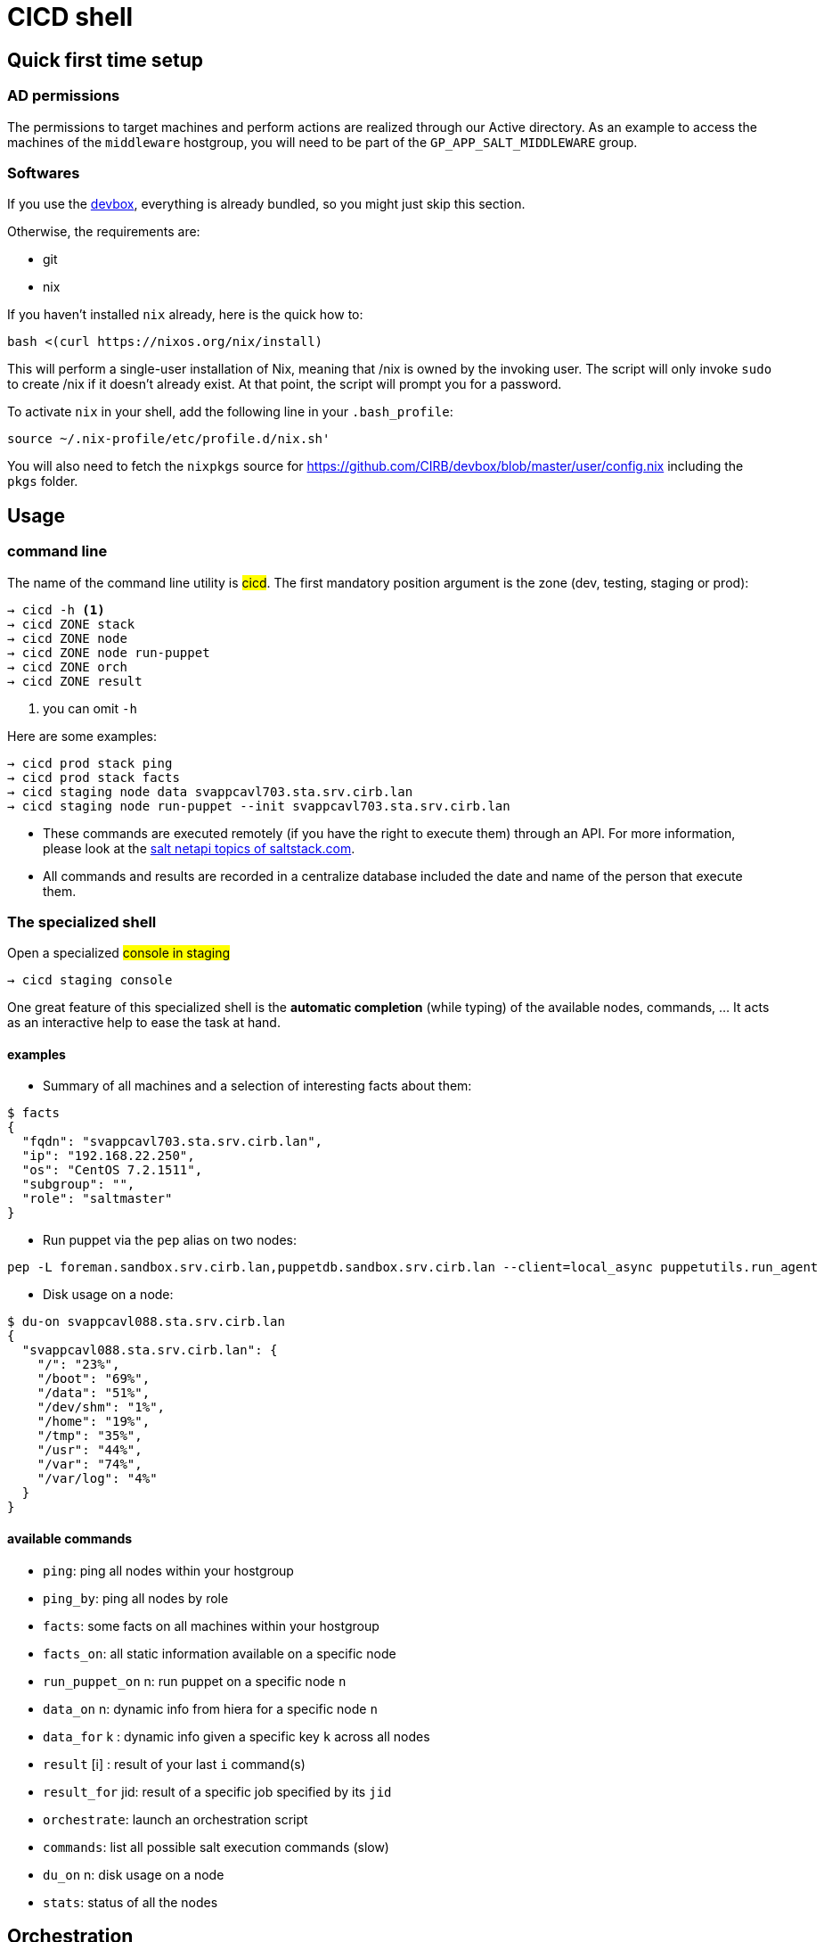 # CICD shell

## Quick first time setup

### AD permissions

The permissions to target machines and perform actions are realized through our Active directory. As an example to access the machines of the `middleware` hostgroup, you will need to be part of the `GP_APP_SALT_MIDDLEWARE` group.


### Softwares

If you use the https://github.com/CIRB/devbox/blob/master/README.md#devbox[devbox], everything is already bundled, so you might just skip this section.

Otherwise, the requirements are:

* git
* nix

If you haven't installed `nix` already, here is the quick how to:

```
bash <(curl https://nixos.org/nix/install)
```
This will perform a single-user installation of Nix, meaning that /nix is owned by the invoking user. The script will only invoke `sudo` to create /nix if it doesn’t already exist. At that point, the script will prompt you for a password.

To activate `nix` in your shell, add the following line in your `.bash_profile`:

```
source ~/.nix-profile/etc/profile.d/nix.sh'
```

You will also need to fetch the `nixpkgs` source for https://github.com/CIRB/devbox/blob/master/user/config.nix including the `pkgs` folder.


## Usage

### command line

The name of the command line utility is #cicd#. The first mandatory position argument is the zone (dev, testing, staging or prod):

```*help*
→ cicd -h <1>
→ cicd ZONE stack
→ cicd ZONE node
→ cicd ZONE node run-puppet
→ cicd ZONE orch
→ cicd ZONE result
```
<1> you can omit `-h`

Here are some examples:
```
→ cicd prod stack ping
→ cicd prod stack facts
→ cicd staging node data svappcavl703.sta.srv.cirb.lan
→ cicd staging node run-puppet --init svappcavl703.sta.srv.cirb.lan
```

[NOTE]
- These commands are executed remotely (if you have the right to execute them) through an API. For more information, please look at the https://docs.saltstack.com/en/latest/topics/netapi/index.html[salt netapi topics of saltstack.com].

- All commands and results are recorded in a centralize database included the date and name of the person that execute them.

### The specialized shell

.Open a specialized #console in staging#
```
→ cicd staging console
```

One great feature of this specialized shell is the *automatic completion* (while typing) of the available nodes, commands, ... It acts as an interactive help to ease the task at hand.

#### examples

- Summary of all machines and a selection of interesting facts about them:
```
$ facts
{
  "fqdn": "svappcavl703.sta.srv.cirb.lan",
  "ip": "192.168.22.250",
  "os": "CentOS 7.2.1511",
  "subgroup": "",
  "role": "saltmaster"
}
```

- Run puppet via the `pep` alias on two nodes:
```
pep -L foreman.sandbox.srv.cirb.lan,puppetdb.sandbox.srv.cirb.lan --client=local_async puppetutils.run_agent
```

- Disk usage on a node:
```
$ du-on svappcavl088.sta.srv.cirb.lan
{
  "svappcavl088.sta.srv.cirb.lan": {
    "/": "23%",
    "/boot": "69%",
    "/data": "51%",
    "/dev/shm": "1%",
    "/home": "19%",
    "/tmp": "35%",
    "/usr": "44%",
    "/var": "74%",
    "/var/log": "4%"
  }
}
```

#### available commands

* `ping`: ping all nodes within your hostgroup
* `ping_by`: ping all nodes by role
* `facts`: some facts on all machines within your hostgroup
* `facts_on`: all static information available on a specific node
* `run_puppet_on` n: run puppet on a specific node `n`
* `data_on` n: dynamic info from hiera for a specific node `n`
* `data_for` k : dynamic info given a specific key `k` across all nodes
* `result` [i] : result of your last `i` command(s)
* `result_for` jid: result of a specific job specified by its `jid`
* `orchestrate`: launch an orchestration script
* `commands`:  list all possible salt execution commands (slow)
* `du_on` n: disk usage on a node
* `stats`: status of all the nodes


## Orchestration

Salt can run multiple commands as well using the orchestrate runner. The orchestration is executed on the salt master to allow inter minion requisites, like ordering the application of states on different minions that must not happen simultaneously, or for halting the state run on all minions if a minion fails one of its states (more about this topic can be found https://docs.saltstack.com/en/latest/topics/tutorials/states_pt5.html#orchestrate-runner[in the saltstack website]).

The orchestration should be defined in the orch folder. You will find some examples http://stash.cirb.lan/projects/MIDDLEWARE/repos/salt-stack-middleware/browse/orch?at=refs%2Fheads%2Fmiddleware[here].

Orchestrate commands can be started using:

```
→ cicd testing orch CMD
```

## TODO

- [] zsh completion
- [] in devbox, insert this README
- [] in devbox, update `language-puppet`
- [] re-use cicd in the console (cicd prod stack ping -> stack ping)
